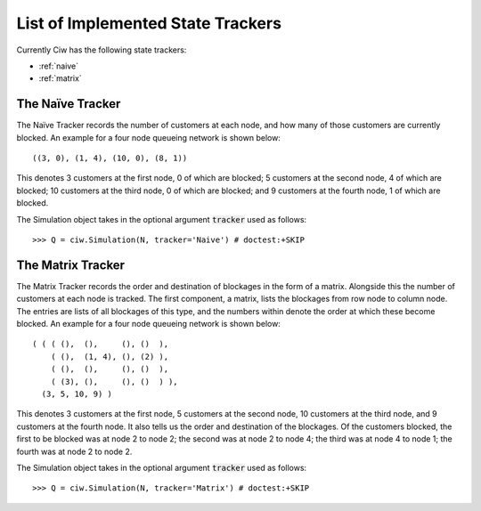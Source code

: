 .. _refs-statetrackers:

==================================
List of Implemented State Trackers
==================================

Currently Ciw has the following state trackers:

- :ref:`naive`
- :ref:`matrix`


.. _naive:

-----------------
The Naïve Tracker
-----------------

The Naïve Tracker records the number of customers at each node, and how many of those customers are currently blocked.
An example for a four node queueing network is shown below::

    ((3, 0), (1, 4), (10, 0), (8, 1))

This denotes 3 customers at the first node, 0 of which are blocked; 5 customers at the second node, 4 of which are blocked; 10 customers at the third node, 0 of which are blocked; and 9 customers at the fourth node, 1 of which are blocked.

The Simulation object takes in the optional argument :code:`tracker` used as follows::

    >>> Q = ciw.Simulation(N, tracker='Naive') # doctest:+SKIP


.. _matrix:

------------------
The Matrix Tracker
------------------

The Matrix Tracker records the order and destination of blockages in the form of a matrix. Alongside this the number of customers at each node is tracked. The first component, a matrix, lists the blockages from row node to column node. The entries are lists of all blockages of this type, and the numbers within denote the order at which these become blocked.
An example for a four node queueing network is shown below::

    ( ( ( (),  (),     (), ()  ),
        ( (),  (1, 4), (), (2) ),
        ( (),  (),     (), ()  ),
        ( (3), (),     (), ()  ) ),
      (3, 5, 10, 9) )

This denotes 3 customers at the first node, 5 customers at the second node, 10 customers at the third node, and 9 customers at the fourth node. It also tells us the order and destination of the blockages. Of the customers blocked, the first to be blocked was at node 2 to node 2; the second was at node 2 to node 4; the third was at node 4 to node 1; the fourth was at node 2 to node 2.

The Simulation object takes in the optional argument :code:`tracker` used as follows::

    >>> Q = ciw.Simulation(N, tracker='Matrix') # doctest:+SKIP
